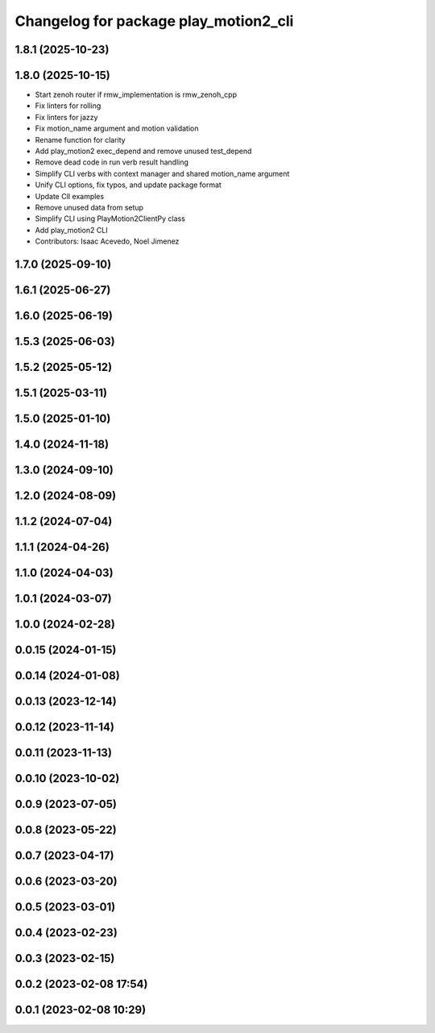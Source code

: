 ^^^^^^^^^^^^^^^^^^^^^^^^^^^^^^^^^^^^^^
Changelog for package play_motion2_cli
^^^^^^^^^^^^^^^^^^^^^^^^^^^^^^^^^^^^^^

1.8.1 (2025-10-23)
------------------

1.8.0 (2025-10-15)
------------------
* Start zenoh router if rmw_implementation is rmw_zenoh_cpp
* Fix linters for rolling
* Fix linters for jazzy
* Fix motion_name argument and motion validation
* Rename function for clarity
* Add play_motion2 exec_depend and remove unused test_depend
* Remove dead code in run verb result handling
* Simplify CLI verbs with context manager and shared motion_name argument
* Unify CLI options, fix typos, and update package format
* Update ClI examples
* Remove unused data from setup
* Simplify CLI using PlayMotion2ClientPy class
* Add play_motion2 CLI
* Contributors: Isaac Acevedo, Noel Jimenez

1.7.0 (2025-09-10)
------------------

1.6.1 (2025-06-27)
------------------

1.6.0 (2025-06-19)
------------------

1.5.3 (2025-06-03)
------------------

1.5.2 (2025-05-12)
------------------

1.5.1 (2025-03-11)
------------------

1.5.0 (2025-01-10)
------------------

1.4.0 (2024-11-18)
------------------

1.3.0 (2024-09-10)
------------------

1.2.0 (2024-08-09)
------------------

1.1.2 (2024-07-04)
------------------

1.1.1 (2024-04-26)
------------------

1.1.0 (2024-04-03)
------------------

1.0.1 (2024-03-07)
------------------

1.0.0 (2024-02-28)
------------------

0.0.15 (2024-01-15)
-------------------

0.0.14 (2024-01-08)
-------------------

0.0.13 (2023-12-14)
-------------------

0.0.12 (2023-11-14)
-------------------

0.0.11 (2023-11-13)
-------------------

0.0.10 (2023-10-02)
-------------------

0.0.9 (2023-07-05)
------------------

0.0.8 (2023-05-22)
------------------

0.0.7 (2023-04-17)
------------------

0.0.6 (2023-03-20)
------------------

0.0.5 (2023-03-01)
------------------

0.0.4 (2023-02-23)
------------------

0.0.3 (2023-02-15)
------------------

0.0.2 (2023-02-08 17:54)
------------------------

0.0.1 (2023-02-08 10:29)
------------------------
